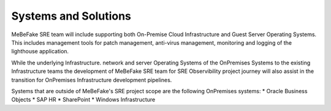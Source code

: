 Systems and Solutions
------------------------------------------------------------------
MeBeFake SRE team will include supporting both On-Premise Cloud Infrastructure and Guest Server 
Operating Systems. This includes management tools for patch management, anti-virus management, 
monitoring and logging of the lighthouse application.

While the underlying Infrastructure. network and server Operating Systems of the OnPremises Systems
to the existing Infrastructure teams the development of MeBeFake SRE team for SRE Observibility 
project journey will also assist in the transition for OnPremises Infrastructure development pipelines.

Systems that are outside of MeBeFake's SRE project scope are the following OnPremises systems:
* Oracle Business Objects
* SAP HR
* SharePoint
* Windows Infrastructure




